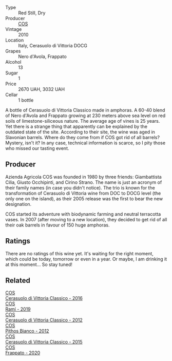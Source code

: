 #+attr_html: :class wine-main-image
[[file:/images/b7/01a9ea-9bea-4b05-a9f7-de9f41256240/2023-01-16-16-52-45-IMG-4387@512.webp]]

- Type :: Red Still, Dry
- Producer :: [[barberry:/producers/512e0678-4812-4cee-b090-911416bcc0e2][COS]]
- Vintage :: 2010
- Location :: Italy, Cerasuolo di Vittoria DOCG
- Grapes :: Nero d'Avola, Frappato
- Alcohol :: 13
- Sugar :: 1
- Price :: 2670 UAH, 3032 UAH
- Cellar :: 1 bottle

A bottle of Cerasuolo di Vittoria Classico made in amphoras. A 60-40 blend of Nero d'Avola and Frappato growing at 230 meters above sea level on red soils of limestone-siliceous nature. The average age of vines is 25 years. Yet there is a strange thing that apparently can be explained by the outdated state of the site. According to their site, the wine was aged in Slavonian barrels. Where do they come from if COS got rid of all barrels? Mystery, isn't it? In any case, technical information is scarce, so I pity those who missed our tasting event.

** Producer

Azienda Agricola COS was founded in 1980 by three friends: Giambattista Cilia, Giusto Occhipinti, and Cirino Strano. The name is just an acronym of their family names (in case you didn't notice). The trio is known for the transformation of Cerasuolo di Vittoria wine from DOC to DOCG level (the only one on the island), as their 2005 release was the first to bear the new designation.

COS started its adventure with biodynamic farming and neutral terracotta vases. In 2007 (after moving to a new location), they decided to get rid of all their oak barrels in favour of 150 huge amphoras.

** Ratings

There are no ratings of this wine yet. It's waiting for the right moment, which could be today, tomorrow or even in a year. Or maybe, I am drinking it at this moment... So stay tuned!

** Related

#+begin_export html
<div class="flex-container">
  <a class="flex-item flex-item-left" href="/wines/8eb40a5f-dcc7-4e39-8a70-da38e5d6124c.html">
    <img class="flex-bottle" src="/images/8e/b40a5f-dcc7-4e39-8a70-da38e5d6124c/2021-08-14-09-54-47-B7D86A6C-FF77-43F6-A473-175414F31B89-1-105-c@512.webp"></img>
    <section class="h">COS</section>
    <section class="h text-bolder">Cerasuolo di Vittoria Classico - 2016</section>
  </a>

  <a class="flex-item flex-item-right" href="/wines/bce1234e-d6c3-49f0-8ef3-804ada6a56ec.html">
    <img class="flex-bottle" src="/images/bc/e1234e-d6c3-49f0-8ef3-804ada6a56ec/2023-01-16-21-17-31-IMG-4395@512.webp"></img>
    <section class="h">COS</section>
    <section class="h text-bolder">Ramí - 2019</section>
  </a>

  <a class="flex-item flex-item-left" href="/wines/c6e93c22-1347-4a00-b532-346948f9b6e8.html">
    <img class="flex-bottle" src="/images/c6/e93c22-1347-4a00-b532-346948f9b6e8/2021-10-26-09-58-22-B0E83DA9-7081-46A3-B5FA-9DC94B1B7D10-1-105-c@512.webp"></img>
    <section class="h">COS</section>
    <section class="h text-bolder">Cerasuolo di Vittoria Classico - 2012</section>
  </a>

  <a class="flex-item flex-item-right" href="/wines/f7795b1b-bbbf-42d4-888f-19ae004bb5e8.html">
    <img class="flex-bottle" src="/images/f7/795b1b-bbbf-42d4-888f-19ae004bb5e8/2023-01-20-14-38-54-IMG-4487@512.webp"></img>
    <section class="h">COS</section>
    <section class="h text-bolder">Pithos Bianco - 2012</section>
  </a>

  <a class="flex-item flex-item-left" href="/wines/f913a858-7eb0-4dfb-9adf-cd5c431db7cd.html">
    <img class="flex-bottle" src="/images/f9/13a858-7eb0-4dfb-9adf-cd5c431db7cd/IMG-1236@512.webp"></img>
    <section class="h">COS</section>
    <section class="h text-bolder">Cerasuolo di Vittoria Classico - 2015</section>
  </a>

  <a class="flex-item flex-item-right" href="/wines/fd557bde-99d6-43a1-bf76-3eecca9e0b7b.html">
    <img class="flex-bottle" src="/images/unknown-wine.webp"></img>
    <section class="h">COS</section>
    <section class="h text-bolder">Frappato - 2020</section>
  </a>

</div>
#+end_export
